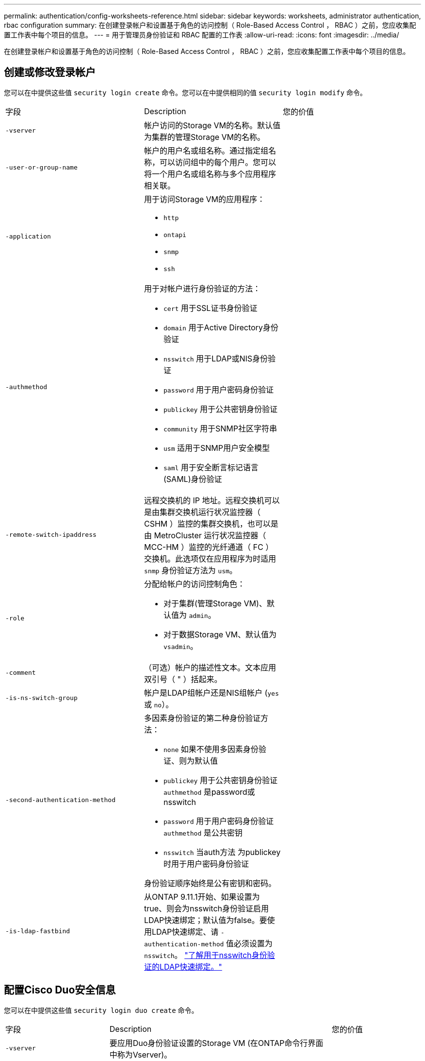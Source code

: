---
permalink: authentication/config-worksheets-reference.html 
sidebar: sidebar 
keywords: worksheets, administrator authentication, rbac configuration 
summary: 在创建登录帐户和设置基于角色的访问控制（ Role-Based Access Control ， RBAC ）之前，您应收集配置工作表中每个项目的信息。 
---
= 用于管理员身份验证和 RBAC 配置的工作表
:allow-uri-read: 
:icons: font
:imagesdir: ../media/


[role="lead"]
在创建登录帐户和设置基于角色的访问控制（ Role-Based Access Control ， RBAC ）之前，您应收集配置工作表中每个项目的信息。



== 创建或修改登录帐户

您可以在中提供这些值 `security login create` 命令。您可以在中提供相同的值 `security login modify` 命令。

[cols="3*"]
|===


| 字段 | Description | 您的价值 


 a| 
`-vserver`
 a| 
帐户访问的Storage VM的名称。默认值为集群的管理Storage VM的名称。
 a| 



 a| 
`-user-or-group-name`
 a| 
帐户的用户名或组名称。通过指定组名称，可以访问组中的每个用户。您可以将一个用户名或组名称与多个应用程序相关联。
 a| 



 a| 
`-application`
 a| 
用于访问Storage VM的应用程序：

* `http`
* `ontapi`
* `snmp`
* `ssh`

 a| 



 a| 
`-authmethod`
 a| 
用于对帐户进行身份验证的方法：

* `cert` 用于SSL证书身份验证
* `domain` 用于Active Directory身份验证
* `nsswitch` 用于LDAP或NIS身份验证
* `password` 用于用户密码身份验证
* `publickey` 用于公共密钥身份验证
* `community` 用于SNMP社区字符串
* `usm` 适用于SNMP用户安全模型
* `saml` 用于安全断言标记语言(SAML)身份验证

 a| 



 a| 
`-remote-switch-ipaddress`
 a| 
远程交换机的 IP 地址。远程交换机可以是由集群交换机运行状况监控器（ CSHM ）监控的集群交换机，也可以是由 MetroCluster 运行状况监控器（ MCC-HM ）监控的光纤通道（ FC ）交换机。此选项仅在应用程序为时适用 `snmp` 身份验证方法为 `usm`。
 a| 



 a| 
`-role`
 a| 
分配给帐户的访问控制角色：

* 对于集群(管理Storage VM)、默认值为 `admin`。
* 对于数据Storage VM、默认值为 `vsadmin`。

 a| 



 a| 
`-comment`
 a| 
（可选）帐户的描述性文本。文本应用双引号（ " ）括起来。
 a| 



 a| 
`-is-ns-switch-group`
 a| 
帐户是LDAP组帐户还是NIS组帐户 (`yes` 或 `no`）。
 a| 



 a| 
`-second-authentication-method`
 a| 
多因素身份验证的第二种身份验证方法：

* `none` 如果不使用多因素身份验证、则为默认值
* `publickey` 用于公共密钥身份验证 `authmethod` 是password或nsswitch
* `password` 用于用户密码身份验证 `authmethod` 是公共密钥
* `nsswitch` 当auth方法 为publickey时用于用户密码身份验证


身份验证顺序始终是公有密钥和密码。
 a| 



 a| 
`-is-ldap-fastbind`
 a| 
从ONTAP 9.11.1开始、如果设置为true、则会为nsswitch身份验证启用LDAP快速绑定；默认值为false。要使用LDAP快速绑定、请 `-authentication-method` 值必须设置为 `nsswitch`。 link:../nfs-admin/ldap-fast-bind-nsswitch-authentication-task.html["了解用于nsswitch身份验证的LDAP快速绑定。"]
 a| 

|===


== 配置Cisco Duo安全信息

您可以在中提供这些值 `security login duo create` 命令。

[cols="3*"]
|===


| 字段 | Description | 您的价值 


 a| 
`-vserver`
 a| 
要应用Duo身份验证设置的Storage VM (在ONTAP命令行界面中称为Vserver)。
 a| 



 a| 
`-integration-key`
 a| 
您的集成密钥、在向Duo注册SSH应用程序时获得。
 a| 



 a| 
`-secret-key`
 a| 
您的机密密钥、在向Duo注册SSH应用程序时获得。
 a| 



 a| 
`-api-host`
 a| 
向Duo注册SSH应用程序时获得的API主机名。例如：

[listing]
----
api-<HOSTNAME>.duosecurity.com
---- a| 



 a| 
`-fail-mode`
 a| 
如果出现服务或配置错误、导致无法进行Duo身份验证、则操作将失败 `safe` (允许访问)或 `secure` (拒绝访问)。默认值为 `safe`，这意味着如果Duo身份验证因诸如Duo API服务器不可访问等错误而失败，则会绕过它。
 a| 



 a| 
`-http-proxy`
 a| 
使用指定的HTTP代理。如果HTTP代理需要身份验证、请在代理URL中包含凭据。例如：

[listing]
----
http-proxy=http://username:password@proxy.example.org:8080
---- a| 



 a| 
`-autopush`
 a| 
两者之一 `true` 或 `false`。默认值为 `false`。条件 `true`，Duo会自动向用户的电话发送推入登录请求，如果推入不可用，则恢复到电话呼叫。请注意、这会有效地禁用密码身份验证。条件 `false`，则系统将提示用户选择一种身份验证方法。

配置时 `autopush = true`，我们建议设置 `max-prompts = 1`。
 a| 



 a| 
`-max-prompts`
 a| 
如果用户无法通过第二个因素进行身份验证、Duo会提示用户再次进行身份验证。此选项设置Duo拒绝访问前显示的最大提示数。必须为 `1`， `2`或 `3`。默认值为 `1`。

例如、何时 `max-prompts = 1`，则用户需要在第一个提示符处成功进行身份验证，而如果 `max-prompts = 2`，如果用户在初始提示符处输入的信息不正确，则会再次提示他/她进行身份验证。

配置时 `autopush = true`，我们建议设置 `max-prompts = 1`。

为了获得最佳体验、仅使用公共密钥身份验证的用户将始终拥有 `max-prompts` 设置为 `1`。
 a| 



 a| 
`-enabled`
 a| 
启用Duo双重身份验证。设置为 `true` 默认情况下。启用后、在SSH登录期间会根据配置的参数强制实施Duo双重身份验证。禁用Duo时(设置为 `false`)、则会忽略Duo身份验证。
 a| 

|===


== 定义自定义角色

您可以在中提供这些值 `security login role create` 命令。

[cols="3*"]
|===


| 字段 | Description | 您的价值 


 a| 
`-vserver`
 a| 
(可选)与角色关联的Storage VM的名称(在ONTAP命令行界面中称为Vserver)。
 a| 



 a| 
`-role`
 a| 
角色的名称。
 a| 



 a| 
`-cmddirname`
 a| 
角色授予访问权限的命令或命令目录。您应将命令子目录名称用双引号（ " ）括起来。例如： `"volume snapshot"`。您必须输入 `DEFAULT` 指定所有命令目录。
 a| 



 a| 
`-access`
 a| 
（可选）角色的访问级别。对于命令目录：

* `none` (自定义角色的默认值)拒绝访问命令目录中的命令
* `readonly` 授予对的访问权限 `show` 命令目录及其子目录中的命令
* `all` 授予对命令目录及其子目录中所有命令的访问权限


对于_noninsic commands_(不以 `create`， `modify`， `delete`或 `show`）：

* `none` (自定义角色的默认值)拒绝访问命令
* `readonly` 不适用
* `all` 授予对命令的访问权限


要授予或拒绝对内部命令的访问权限，必须指定命令目录。
 a| 



 a| 
`-query`
 a| 
（可选）用于筛选访问级别的查询对象，该对象以命令或命令目录中某个命令的有效选项的形式指定。您应将查询对象用双引号（ " ）括起来。例如、如果命令目录为 `volume`，查询对象 `"-aggr aggr0"` 将启用对的访问 `aggr0` 仅聚合。
 a| 

|===


== 将公有密钥与用户帐户关联

您可以在中提供这些值 `security login publickey create` 命令。

[cols="3*"]
|===


| 字段 | Description | 您的价值 


 a| 
`-vserver`
 a| 
(可选)帐户访问的Storage VM的名称。
 a| 



 a| 
`-username`
 a| 
帐户的用户名。默认值、 `admin`，这是集群管理员的默认名称。
 a| 



 a| 
`-index`
 a| 
公有密钥的索引编号。如果密钥是为帐户创建的第一个密钥，则默认值为 0 ；否则，默认值将比帐户的最高现有索引编号多一个。
 a| 



 a| 
`-publickey`
 a| 
OpenSSH 公有密钥。您应将密钥用双引号（ " ）括起来。
 a| 



 a| 
`-role`
 a| 
分配给帐户的访问控制角色。
 a| 



 a| 
`-comment`
 a| 
（可选）公有密钥的描述性文本。文本应用双引号（ " ）括起来。
 a| 



 a| 
`-x509-certificate`
 a| 
(可选)从ONTAP 9.13.1开始、可用于管理与SSH公共密钥的X.509证书关联。

将X.509证书与SSH公共密钥关联后、ONTAP会在SSH登录时检查此证书是否有效。如果已过期或已撤销、则不允许登录、并禁用关联的SSH公共密钥。可能值：

* `install`：安装指定的PEM编码X.509证书并将其与SSH公共密钥关联。包括要安装的证书的全文。
* `modify`：使用指定证书更新现有PEM编码的X.509证书，并将其与SSH公共密钥关联。包括新证书的全文。
* `delete`：删除与SSH公共密钥的现有X.509证书关联。

 a| 

|===


== 配置动态授权全局设置

从ONTAP 9.15.1开始、您可以在中提供这些值 `security dynamic-authorization modify` 命令：有关动态授权配置的详细信息、请参见 link:dynamic-authorization-overview.html["动态授权概述"]。

[cols="3*"]
|===


| 字段 | Description | 您的价值 


 a| 
`-vserver`
 a| 
应修改其信任得分设置的Storage VM的名称。如果省略此参数、则会使用集群级别设置。
 a| 



 a| 
`-state`
 a| 
动态授权模式。可能值：

* `disabled`：(默认)已禁用动态授权。
* `visibility`：此模式对于测试动态授权非常有用。在此模式下、系统会对每个受限活动检查信任得分、但不会强制执行此得分。但是、系统会记录任何可能会被拒绝或面临其他身份验证挑战的活动。
* `enforced`：适用于在完成测试后使用 `visibility` 模式。在此模式下、系统会对每个受限活动检查信任得分、如果满足限制条件、则会强制实施活动限制。此外、还会强制实施禁止间隔、以防止在指定间隔内出现其他身份验证问题。

 a| 



 a| 
`-suppression-interval`
 a| 
防止在指定的时间间隔内出现其他身份验证问题。此间隔采用ISO-8601格式、接受1分钟到1小时(含1分钟)的值。如果设置为0、则会禁用禁止间隔、如果需要身份验证质询、系统会始终提示用户。
 a| 



 a| 
`-lower-challenge-boundary`
 a| 
较低的多因素身份验证(MFA)质询百分比边界。有效范围为0到99。值100无效、因为这会导致拒绝所有请求。默认值为0。
 a| 



 a| 
`-upper-challenge-boundary`
 a| 
MFA挑战百分比上限。有效范围为0到100。此值必须等于或大于下边界的值。值为100表示每个请求都将被拒绝或受到额外的身份验证质询的影响；任何请求都不允许未经质询。默认值为90。
 a| 

|===


== 安装 CA 签名的服务器数字证书。

您可以在中提供这些值 `security certificate generate-csr` 命令。

[cols="3*"]
|===


| 字段 | Description | 您的价值 


 a| 
`-common-name`
 a| 
证书的名称，即完全限定域名（ FQDN ）或自定义公用名。
 a| 



 a| 
`-size`
 a| 
专用密钥中的位数。值越高，密钥越安全。默认值为 `2048`。可能值为 `512`， `1024`， `1536`，和 `2048`。
 a| 



 a| 
`-country`
 a| 
Storage VM所在的国家/地区、以双字母代码表示。默认值为 `US`。有关代码列表，请参见手册页。
 a| 



 a| 
`-state`
 a| 
Storage VM的州或省。
 a| 



 a| 
`-locality`
 a| 
Storage VM的位置。
 a| 



 a| 
`-organization`
 a| 
Storage VM的组织。
 a| 



 a| 
`-unit`
 a| 
Storage VM组织中的单位。
 a| 



 a| 
`-email-addr`
 a| 
Storage VM的联系人管理员的电子邮件地址。
 a| 



 a| 
`-hash-function`
 a| 
用于对证书签名的加密哈希函数。默认值为 `SHA256`。可能值为 `SHA1`， `SHA256`，和 `MD5`。
 a| 

|===
您可以在中提供这些值 `security certificate install` 命令。下表仅显示与帐户配置相关的选项。

[cols="3*"]
|===


| 字段 | Description | 您的价值 


 a| 
`-vserver`
 a| 
要安装证书的Storage VM的名称。
 a| 



 a| 
`-type`
 a| 
证书类型：

* `server` 服务器证书和中间证书
* `client-ca` SSL客户端根CA的公共密钥证书
* `server-ca` ONTAP为客户端的SSL服务器的根CA的公共密钥证书
* `client` 作为SSL客户端的ONTAP的自签名或CA签名数字证书和专用密钥

 a| 

|===


== 配置 Active Directory 域控制器访问

您可以在中提供这些值 `security login domain-tunnel create` 命令。

[cols="3*"]
|===


| 字段 | Description | 您的价值 


 a| 
`-vserver`
 a| 
已配置SMB服务器的Storage VM的名称。
 a| 

|===
您可以在中提供这些值 `vserver active-directory create` 命令。

[cols="3*"]
|===


| 字段 | Description | 您的价值 


 a| 
`-vserver`
 a| 
要创建Active Directory计算机帐户的Storage VM的名称。
 a| 



 a| 
`-account-name`
 a| 
计算机帐户的 NetBIOS 名称。
 a| 



 a| 
`-domain`
 a| 
完全限定域名（ FQDN ）。
 a| 



 a| 
`-ou`
 a| 
域中的组织单位。默认值为 `CN=Computers`。ONTAP 会将此值附加到域名中，以生成 Active Directory 可分辨名称。
 a| 

|===


== 配置 LDAP 或 NIS 服务器访问

您可以在中提供这些值 `vserver services name-service ldap client create` 命令。

下表仅显示与帐户配置相关的选项：

[cols="3*"]
|===


| 字段 | Description | 您的价值 


 a| 
`-vserver`
 a| 
客户端配置中的Storage VM的名称。
 a| 



 a| 
`-client-config`
 a| 
客户端配置的名称。
 a| 



 a| 
`-ldap-servers`
 a| 
客户端所连接的LDAP服务器的IP地址和主机名列表、以英文逗号分隔。
 a| 



 a| 
`-schema`
 a| 
客户端用于进行 LDAP 查询的模式。
 a| 



 a| 
`-use-start-tls`
 a| 
客户端是否使用Start TLS对与LDAP服务器的通信进行加密 (`true` 或 `false`）。

[NOTE]
====
仅支持使用Start TLS访问数据Storage VM。不支持访问管理Storage VM。

==== a| 

|===
您可以在中提供这些值 `vserver services name-service ldap create` 命令。

[cols="3*"]
|===


| 字段 | Description | 您的价值 


 a| 
`-vserver`
 a| 
要与客户端配置关联的Storage VM的名称。
 a| 



 a| 
`-client-config`
 a| 
客户端配置的名称。
 a| 



 a| 
`-client-enabled`
 a| 
Storage VM是否可以使用LDAP客户端配置 (`true` 或 `false`）。
 a| 

|===
您可以在中提供这些值 `vserver services name-service nis-domain create` 命令。

[cols="3*"]
|===


| 字段 | Description | 您的价值 


 a| 
`-vserver`
 a| 
要在其中创建域配置的Storage VM的名称。
 a| 



 a| 
`-domain`
 a| 
域的名称。
 a| 



 a| 
`-active`
 a| 
域是否处于活动状态 (`true` 或 `false`）。
 a| 



 a| 
`-servers`
 a| 
* ONTAP 9.0 ， 9.1* ：域配置所使用的 NIS 服务器的 IP 地址列表，以英文逗号分隔。
 a| 



 a| 
`-nis-servers`
 a| 
域配置所使用的NIS服务器的IP地址和主机名的逗号分隔列表。
 a| 

|===
您可以在中提供这些值 `vserver services name-service ns-switch create` 命令。

[cols="3*"]
|===


| 字段 | Description | 您的价值 


 a| 
`-vserver`
 a| 
要配置名称服务查找顺序的Storage VM的名称。
 a| 



 a| 
`-database`
 a| 
名称服务数据库：

* `hosts` 用于文件和DNS名称服务
* `group` 适用于文件、LDAP和NIS名称服务
* `passwd` 适用于文件、LDAP和NIS名称服务
* `netgroup` 适用于文件、LDAP和NIS名称服务
* `namemap` 用于文件和LDAP名称服务

 a| 



 a| 
`-sources`
 a| 
查找名称服务源的顺序（在逗号分隔列表中）：

* `files`
* `dns`
* `ldap`
* `nis`

 a| 

|===


== 配置 SAML 访问

从ONTAP 9.3开始、您可以在中提供这些值 `security saml-sp create` 命令以配置SAML身份验证。

[cols="3*"]
|===


| 字段 | Description | 您的价值 


 a| 
`-idp-uri`
 a| 
可从中下载 IdP 元数据的身份提供程序（ Identity Provider ， IdP ）主机的 FTP 地址或 HTTP 地址。
 a| 



 a| 
`-sp-host`
 a| 
SAML 服务提供程序主机（ ONTAP 系统）的主机名或 IP 地址。默认情况下，使用集群管理 LIF 的 IP 地址。
 a| 



 a| 
`-cert-ca` 和 `-cert-serial`或 `-cert-common-name`
 a| 
服务提供商主机（ ONTAP 系统）的服务器证书详细信息。您可以输入服务提供商的证书颁发机构(CA)和证书的序列号、也可以输入服务器证书通用名称。
 a| 



 a| 
`-verify-metadata-server`
 a| 
是否必须验证Idp元数据服务器的身份  `true` 或 `false`）。最佳做法是始终将此值设置为 `true`。
 a| 

|===